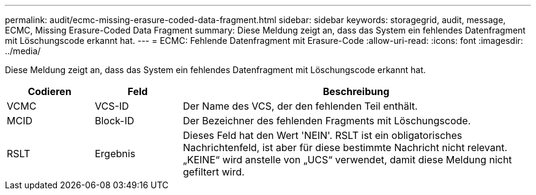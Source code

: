 ---
permalink: audit/ecmc-missing-erasure-coded-data-fragment.html 
sidebar: sidebar 
keywords: storagegrid, audit, message, ECMC, Missing Erasure-Coded Data Fragment 
summary: Diese Meldung zeigt an, dass das System ein fehlendes Datenfragment mit Löschungscode erkannt hat. 
---
= ECMC: Fehlende Datenfragment mit Erasure-Code
:allow-uri-read: 
:icons: font
:imagesdir: ../media/


[role="lead"]
Diese Meldung zeigt an, dass das System ein fehlendes Datenfragment mit Löschungscode erkannt hat.

[cols="1a,1a,4a"]
|===
| Codieren | Feld | Beschreibung 


 a| 
VCMC
 a| 
VCS-ID
 a| 
Der Name des VCS, der den fehlenden Teil enthält.



 a| 
MCID
 a| 
Block-ID
 a| 
Der Bezeichner des fehlenden Fragments mit Löschungscode.



 a| 
RSLT
 a| 
Ergebnis
 a| 
Dieses Feld hat den Wert 'NEIN'. RSLT ist ein obligatorisches Nachrichtenfeld, ist aber für diese bestimmte Nachricht nicht relevant. „KEINE“ wird anstelle von „UCS“ verwendet, damit diese Meldung nicht gefiltert wird.

|===